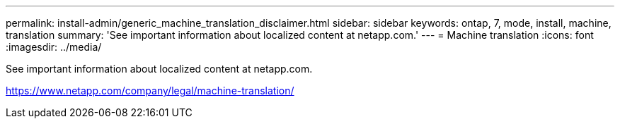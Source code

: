 ---
permalink: install-admin/generic_machine_translation_disclaimer.html
sidebar: sidebar
keywords: ontap, 7, mode, install, machine, translation
summary: 'See important information about localized content at netapp.com.'
---
= Machine translation
:icons: font
:imagesdir: ../media/

See important information about localized content at netapp.com.

https://www.netapp.com/company/legal/machine-translation/
